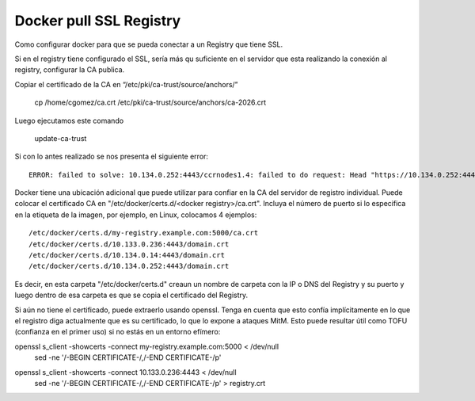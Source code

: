 Docker pull SSL Registry
========================

Como configurar docker para que se pueda conectar a un Registry que tiene SSL.

Si en el registry tiene configurado el SSL, sería más qu suficiente en el servidor que esta realizando la conexión al registry, configurar la CA publica.

Copiar el certificado de la CA en “/etc/pki/ca-trust/source/anchors/”

	cp /home/cgomez/ca.crt  /etc/pki/ca-trust/source/anchors/ca-2026.crt



Luego ejecutamos este comando

	update-ca-trust


Si con lo antes realizado se nos presenta el siguiente error::

	ERROR: failed to solve: 10.134.0.252:4443/ccrnodes1.4: failed to do request: Head "https://10.134.0.252:4443/v2/ccrnodes1.4/manifests/latest": tls: failed to verify certificate: x509: certificate signed by unknown authority

Docker tiene una ubicación adicional que puede utilizar para confiar en la CA del servidor de registro individual. 
Puede colocar el certificado CA en  "/etc/docker/certs.d/<docker registry>/ca.crt". 
Incluya el número de puerto si lo especifica en la etiqueta de la imagen, por ejemplo, en Linux, colocamos 4 ejemplos::

	/etc/docker/certs.d/my-registry.example.com:5000/ca.crt
	/etc/docker/certs.d/10.133.0.236:4443/domain.crt
	/etc/docker/certs.d/10.134.0.14:4443/domain.crt
	/etc/docker/certs.d/10.134.0.252:4443/domain.crt

Es decir, en esta carpeta "/etc/docker/certs.d" creaun un nombre de carpeta con la IP o DNS del Registry y su puerto y luego dentro de esa carpeta 
es que se copia el certificado del Registry.

Si aún no tiene el certificado, puede extraerlo usando openssl. Tenga en cuenta que esto confía implícitamente en lo que el registro diga actualmente 
que es su certificado, lo que lo expone a ataques MitM. Esto puede resultar útil como TOFU (confianza en el primer uso) si no estás en un entorno efímero:

openssl s_client -showcerts -connect my-registry.example.com:5000 < /dev/null \
  | sed -ne '/-BEGIN CERTIFICATE-/,/-END CERTIFICATE-/p'
  
openssl s_client -showcerts -connect 10.133.0.236:4443 < /dev/null \
  | sed -ne '/-BEGIN CERTIFICATE-/,/-END CERTIFICATE-/p' > registry.crt
